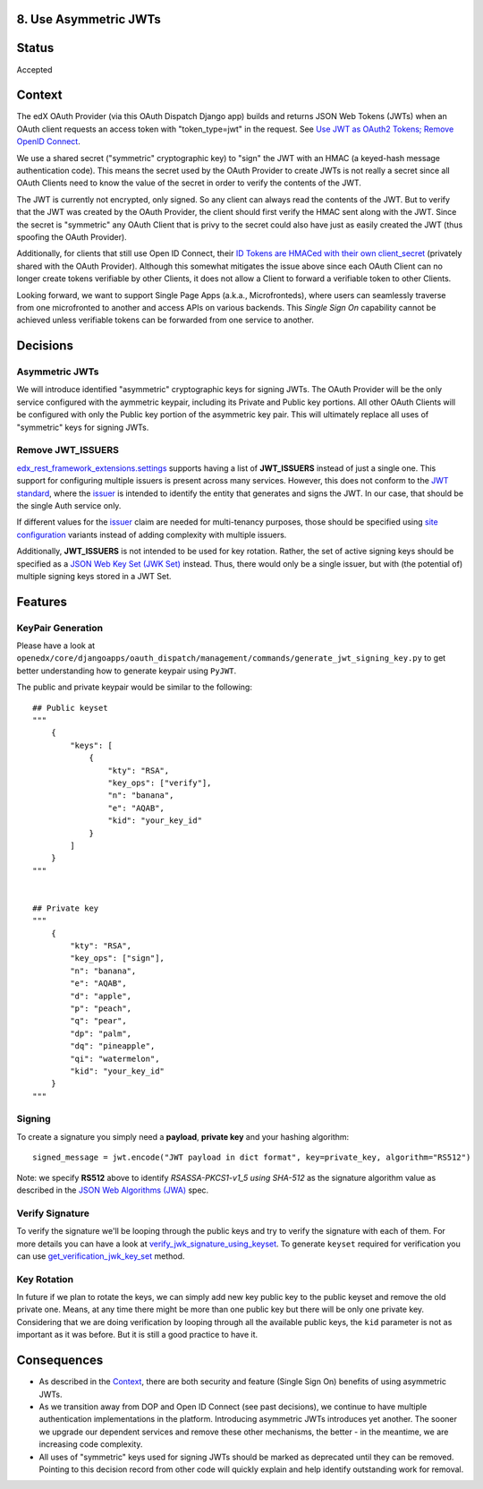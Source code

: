 8. Use Asymmetric JWTs
----------------------

Status
------

Accepted

Context
-------

The edX OAuth Provider (via this OAuth Dispatch Django app) builds and returns JSON Web Tokens (JWTs)
when an OAuth client requests an access token with "token_type=jwt" in the request. See `Use JWT as
OAuth2 Tokens; Remove OpenID Connect`_.

We use a shared secret ("symmetric" cryptographic key) to "sign" the JWT with an HMAC (a keyed-hash
message authentication code). This means the secret used by the OAuth Provider to create JWTs is not
really a secret since all OAuth Clients need to know the value of the secret in order to verify the
contents of the JWT.

The JWT is currently not encrypted, only signed. So any client can always read the contents of the JWT.
But to verify that the JWT was created by the OAuth Provider, the client should first verify the HMAC
sent along with the JWT. Since the secret is "symmetric" any OAuth Client that is privy to the secret
could also have just as easily created the JWT (thus spoofing the OAuth Provider).

.. _`Use JWT as OAuth2 Tokens; Remove OpenID Connect`: https://github.com/openedx/edx-platform/blob/master/openedx/core/djangoapps/oauth_dispatch/docs/decisions/0003-use-jwt-as-oauth-tokens-remove-openid-connect.rst

Additionally, for clients that still use Open ID Connect, their `ID Tokens are HMACed with their own
client_secret`_ (privately shared with the OAuth Provider). Although this somewhat mitigates the issue
above since each OAuth Client can no longer create tokens verifiable by other Clients, it does not
allow a Client to forward a verifiable token to other Clients.

.. _ID Tokens are HMACed with their own client_secret: https://github.com/edx/edx-oauth2-provider/blob/7e59e30ae0bfd9eac4d05469768d79c50a90aeb7/edx_oauth2_provider/views.py#L155-L163

Looking forward, we want to support Single Page Apps (a.k.a., Microfronteds), where users can seamlessly
traverse from one microfronted to another and access APIs on various backends. This *Single Sign On*
capability cannot be achieved unless verifiable tokens can be forwarded from one service to another.

Decisions
---------

Asymmetric JWTs
~~~~~~~~~~~~~~~

We will introduce identified "asymmetric" cryptographic keys for signing JWTs. The OAuth Provider will
be the only service configured with the aymmetric keypair, including its Private and Public key portions.
All other OAuth Clients will be configured with only the Public key portion of the asymmetric key pair.
This will ultimately replace all uses of "symmetric" keys for signing JWTs.

Remove JWT_ISSUERS
~~~~~~~~~~~~~~~~~~

`edx_rest_framework_extensions.settings`_ supports having a list of **JWT_ISSUERS** instead of just a single
one. This support for configuring multiple issuers is present across many services. However, this does not
conform to the `JWT standard`_, where the `issuer`_ is intended to identify the entity that generates and
signs the JWT. In our case, that should be the single Auth service only.

If different values for the issuer_ claim are needed for multi-tenancy purposes, those should be specified
using `site configuration`_ variants instead of adding complexity with multiple issuers.

Additionally, **JWT_ISSUERS** is not intended to be used for key rotation. Rather, the set of active signing
keys should be specified as a `JSON Web Key Set (JWK Set)`_ instead. Thus, there would only be a single
issuer, but with (the potential of) multiple signing keys stored in a JWT Set.

.. _edx_rest_framework_extensions.settings: https://github.com/openedx/edx-drf-extensions/blob/1db9f5e3e5130a1e0f43af2035489b3ed916d245/edx_rest_framework_extensions/settings.py#L73
.. _JWT standard: https://tools.ietf.org/html/rfc7519
.. _issuer: https://tools.ietf.org/html/rfc7519#section-4.1.1
.. _JSON Web Key Set (JWK Set): https://tools.ietf.org/html/draft-ietf-jose-json-web-key-36#section-5
.. _site configuration: https://github.com/openedx/edx-platform/blob/af841336c7e39d634c238cd8a11c5a3a661aa9e2/openedx/core/djangoapps/site_configuration/__init__.py

Features
--------

KeyPair Generation
~~~~~~~~~~~~~~~~~~

Please have a look at ``openedx/core/djangoapps/oauth_dispatch/management/commands/generate_jwt_signing_key.py``
to get better understanding how to generate keypair using ``PyJWT``.

The public and private keypair would be similar to the following::

    ## Public keyset
    """
        {
            "keys": [
                {
                    "kty": "RSA",
                    "key_ops": ["verify"],
                    "n": "banana",
                    "e": "AQAB",
                    "kid": "your_key_id"
                }
            ]
        }
    """


    ## Private key
    """
        {
            "kty": "RSA",
            "key_ops": ["sign"],
            "n": "banana",
            "e": "AQAB",
            "d": "apple",
            "p": "peach",
            "q": "pear",
            "dp": "palm",
            "dq": "pineapple",
            "qi": "watermelon",
            "kid": "your_key_id"
        }
    """

Signing
~~~~~~~

To create a signature you simply need a **payload**, **private key** and your hashing algorithm::

    signed_message = jwt.encode("JWT payload in dict format", key=private_key, algorithm="RS512")

Note: we specify **RS512** above to identify *RSASSA-PKCS1-v1_5 using SHA-512* as
the signature algorithm value as described in the `JSON Web Algorithms (JWA)`_ spec.

.. _JSON Web Algorithms (JWA): https://tools.ietf.org/html/rfc7518#section-3.3

Verify Signature
~~~~~~~~~~~~~~~~

To verify the signature we'll be looping through the public keys and try to verify the signature with each of them.
For more details you can have a look at `verify_jwk_signature_using_keyset`_. To generate ``keyset`` required for verification you
can use `get_verification_jwk_key_set`_ method.

.. _verify_jwk_signature_using_keyset: https://github.com/openedx/edx-drf-extensions/blob/master/edx_rest_framework_extensions/auth/jwt/decoder.py#L270
.. _get_verification_jwk_key_set : https://github.com/openedx/edx-drf-extensions/blob/master/edx_rest_framework_extensions/auth/jwt/decoder.py#L395

Key Rotation
~~~~~~~~~~~~

In future if we plan to rotate the keys, we can simply add new key public key to the public keyset and remove the old private one.
Means, at any time there might be more than one public key but there will be only one private key. Considering that we are doing verification
by looping through all the available public keys, the ``kid`` parameter is not
as important as it was before. But it is still a good practice to have it.

Consequences
------------

* As described in the Context_, there are both security and feature (Single Sign On)
  benefits of using asymmetric JWTs.

* As we transition away from DOP and Open ID Connect (see past decisions), we continue
  to have multiple authentication implementations in the platform. Introducing
  asymmetric JWTs introduces yet another. The sooner we upgrade our dependent services
  and remove these other mechanisms, the better - in the meantime, we are increasing
  code complexity.

* All uses of "symmetric" keys used for signing JWTs should be marked as deprecated
  until they can be removed. Pointing to this decision record from other code will
  quickly explain and help identify outstanding work for removal.
